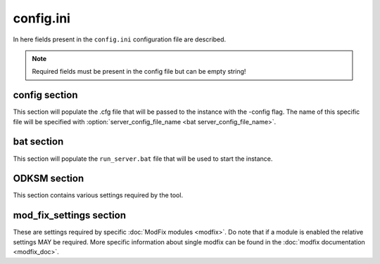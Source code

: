 config.ini
==========

In here fields present in the ``config.ini`` configuration file are described.

.. note:: Required fields must be present in the config file but can be empty string!

config section
~~~~~~~~~~~~~~

This section will populate the .cfg file that will be passed to the instance with the -config flag. The name of this
specific file will be specified with :option:`server_config_file_name <bat server_config_file_name>`.

.. program:: config

.. option:: hostname

    The server instance name that will appear in game.

    :Required: yes
    :Type: string

.. option:: password

    The user password for accessing the server.

    :Required: yes
    :Type: string

.. option:: password_admin

    The password admins use to manage the server.

    :Required: yes
    :Type: string

.. option:: mission_template

    Filename of pbo in ``MPMissions`` folder.

    :Required: yes
    :Type: string

.. option:: config_template

    Path of the custom template file for the cfg (more on :doc:`templates <templates>`).

    :Required: no
    :Type: string
    :Default: ``""``

bat section
~~~~~~~~~~~
This section will populate the ``run_server.bat`` file that will be used to start the instance.

.. program:: bat

.. option:: server_title

    The server instance name that will appear in the monitoring tool.

    :Required: yes
    :Type: string

.. option:: server_port

    The port the server is running on.

    :Required: yes
    :Type: string (**number**)

.. option:: server_max_mem

    The max memory that the server will be able to allocate.

    :Required: yes
    :Type: string (**number**)

.. option:: server_config_file_name

    The name of the *config* file, located in the instance folder.

    :Required: yes
    :Type: string

.. option:: server_cfg_file_name

    The name of the *cfg* file, located in the instance folder.

    :Required: yes
    :Type: string

.. option:: server_flags

    Any addition flag to be passed to the server at run time.

    :Required: no
    :Type: string
    :Default: ``""``

.. option:: bat_template

    Path of the custom template file for the bat (more on :doc:`templates <templates>`).

    :Required: no
    :Type: string
    :Default: ``""``

ODKSM section
~~~~~~~~~~~~~

This section contains various settings required by the tool.

.. program:: ODKSM

.. option:: server_instance_name

    The name that will appear in the instance folder name.

    :Required: yes
    :Type: string

.. option:: user_mods_preset

    The path of a mod html preset generated by the Arma 3 launcher.

    :Required: no
    :Type: string
    :Default: ``""``

.. option:: user_mods_list

    The list of the user mods.

    :Required: no
    :Type: string (list of mod's names separated by a  ``,``)
    :Default: ``""``

.. option:: server_mods_list

    The list of the server mods.

    :Required: no
    :Type: string (list of mod's names separated by a  ``,``)
    :Default: ``""``

.. option:: mods_to_be_copied

    A user or server mod in this list will be copied instead of linked.

    :Required: no
    :Type: string (list of mod's names separated by a  ``,``)
    :Default: ``""``

.. option:: skip_keys

    Which key will be skipped and not linked to the main Keys folder.

    :Required: no
    :Type: string (list of mod's names separated by a  ``,``)
    :Default: ``""``

.. option:: arma_folder

    The folder that contains the game.

    :Required: no
    :Type: string
    :Default: Default Arma 3 installation path with Steam

.. option:: server_instance_root

    Every instance folder will be put in this root folder.

    :Required: no
    :Type: string
    :Default: Default Arma 3 installation path with Steam

.. option:: linked_mod_folder_name

    The name of the linked mod folder.

    :Required: no
    :Type: string
    :Default: ``"!Mods_linked"``

.. option:: copied_mod_folder_name

    The name of the copied mod folder.

    :Required: no
    :Type: string
    :Default: ``"!Mods_copied"``

.. option:: server_instance_prefix

    Every instance folder name will be prefixed by this.

    :Required: no
    :Type: string
    :Default: ``""``

mod_fix_settings section
~~~~~~~~~~~~~~~~~~~~~~~~

These are settings required by specific :doc:`ModFix modules <modfix>`. Do note that if a module is enabled the relative settings MAY be
required. More specific information about single modfix can be found in the :doc:`modfix documentation <modfix_doc>`.

.. program:: mod_fix_settings

.. option:: enabled_fixes

    All enabled fix file names (without the .py); will automatically put these mods
    in :option:`mods_to_be_copied <ODKSM mods_to_be_copied>` if needed.

    :Required: no
    :Type: string (list of fix's names separated by a  ``,``)
    :Default: ``""``
